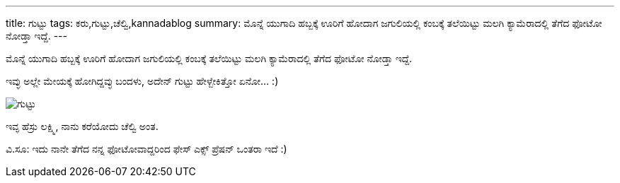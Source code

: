 ---
title: ಗುಟ್ಟು
tags: ಕರು,ಗುಟ್ಟು,ಚೆಲ್ವಿ,kannadablog
summary: ಮೊನ್ನೆ ಯುಗಾದಿ ಹಬ್ಬಕ್ಕೆ ಊರಿಗೆ ಹೋದಾಗ ಜಗುಲಿಯಲ್ಲಿ ಕಂಬಕ್ಕೆ ತಲೆಯಿಟ್ಟು ಮಲಗಿ ಕ್ಯಾಮೆರಾದಲ್ಲಿ ತೆಗೆದ ಫೋಟೋ ನೋಡ್ತಾ ಇದ್ದೆ.
---

ಮೊನ್ನೆ ಯುಗಾದಿ ಹಬ್ಬಕ್ಕೆ ಊರಿಗೆ ಹೋದಾಗ ಜಗುಲಿಯಲ್ಲಿ ಕಂಬಕ್ಕೆ ತಲೆಯಿಟ್ಟು ಮಲಗಿ ಕ್ಯಾಮೆರಾದಲ್ಲಿ ತೆಗೆದ ಫೋಟೋ ನೋಡ್ತಾ ಇದ್ದೆ.

ಇವ್ಳು ಅಲ್ಲೇ ಮೇಯಕ್ಕೆ ಹೋಗಿದ್ದವ್ಳು ಬಂದಳು, ಅದೇನ್ ಗುಟ್ಟು ಹೇಳ್ಬೇಕಿತ್ತೋ ಏನೋ... :)  


image::/images/guttu/m.jpg[ಗುಟ್ಟು]


ಇವ್ಳ ಹೆಸ್ರು ಲಕ್ಷ್ಮಿ, ನಾನು ಕರೆಯೋದು ಚೆಲ್ವಿ ಅಂತ. 

ವಿ.ಸೂ: ಇದು ನಾನೇ ತೆಗೆದ ನನ್ನ ಫೋಟೋವಾದ್ದರಿಂದ ಫೇಸ್ ಎಕ್ಸ್ ಪ್ರೆಷನ್ ಒಂತರಾ ಇದೆ :)
